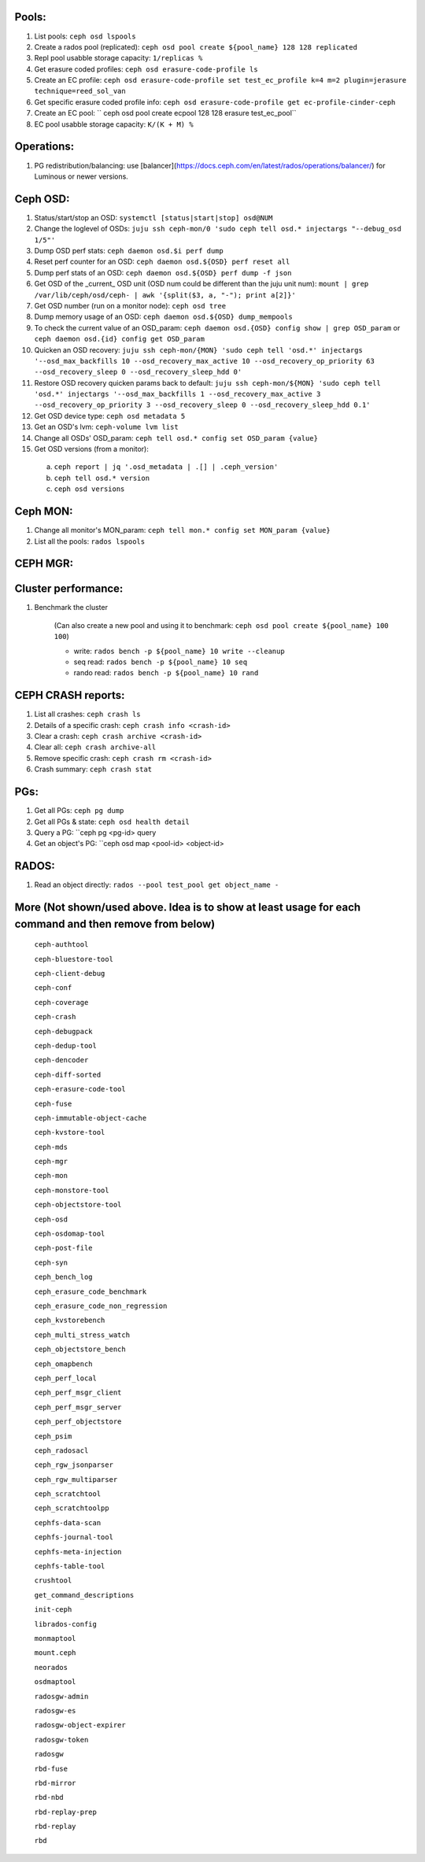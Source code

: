 Pools:
------
1. List pools: ``ceph osd lspools``

2. Create a rados pool (replicated): ``ceph osd pool create ${pool_name} 128 128 replicated``

3. Repl pool usabble storage capacity: ``1/replicas %``

4. Get erasure coded profiles: ``ceph osd erasure-code-profile ls``

5. Create an EC profile: ``ceph osd erasure-code-profile set test_ec_profile k=4 m=2 plugin=jerasure technique=reed_sol_van``

6. Get specific erasure coded profile info: ``ceph osd erasure-code-profile get ec-profile-cinder-ceph``

7. Create an EC pool: `` ceph osd pool create ecpool 128 128 erasure test_ec_pool``

8. EC pool usabble storage capacity: ``K/(K + M) %`` 


Operations:
-----------
1. PG redistribution/balancing: use [balancer](https://docs.ceph.com/en/latest/rados/operations/balancer/) for Luminous or newer versions.

Ceph OSD:
---------

1. Status/start/stop an OSD: ``systemctl [status|start|stop] osd@NUM``

2. Change the loglevel of OSDs: ``juju ssh ceph-mon/0 'sudo ceph tell osd.* injectargs "--debug_osd 1/5"'``

3. Dump OSD perf stats: ``ceph daemon osd.$i perf dump``

4. Reset perf counter for an OSD: ``ceph daemon osd.${OSD} perf reset all``

5. Dump perf stats of an OSD: ``ceph daemon osd.${OSD} perf dump -f json``

6. Get OSD of the _current_ OSD unit (OSD num could be different than the juju unit num): ``mount | grep /var/lib/ceph/osd/ceph- | awk '{split($3, a, "-"); print a[2]}'``

7. Get OSD number (run on a monitor node): ``ceph osd tree``

8. Dump memory usage of an OSD: ``ceph daemon osd.${OSD} dump_mempools``

9. To check the current value of an OSD_param: ``ceph daemon osd.{OSD} config show | grep OSD_param`` or ``ceph daemon osd.{id} config get OSD_param``

10. Quicken an OSD recovery: ``juju ssh ceph-mon/{MON} 'sudo ceph tell 'osd.*' injectargs '--osd_max_backfills 10 --osd_recovery_max_active 10 --osd_recovery_op_priority 63 --osd_recovery_sleep 0 --osd_recovery_sleep_hdd 0'``

11. Restore OSD recovery quicken params back to default: ``juju ssh ceph-mon/${MON} 'sudo ceph tell 'osd.*' injectargs '--osd_max_backfills 1 --osd_recovery_max_active 3 --osd_recovery_op_priority 3 --osd_recovery_sleep 0 --osd_recovery_sleep_hdd 0.1'``

12. Get OSD device type: ``ceph osd metadata 5``

13. Get an OSD's lvm: ``ceph-volume lvm list``

14. Change all OSDs' OSD_param: ``ceph tell osd.* config set OSD_param {value}``

15. Get OSD versions (from a monitor):
 a. ``ceph report | jq '.osd_metadata | .[] | .ceph_version'``  
 b. ``ceph tell osd.* version``  
 c. ``ceph osd versions``

Ceph MON:
---------

1. Change all monitor's MON_param: ``ceph tell mon.* config set MON_param {value}``

2. List all the pools: ``rados lspools``


CEPH MGR:
---------

Cluster performance:
--------------------
1. Benchmark the cluster

    (Can also create a new pool and using it to benchmark: ``ceph osd pool create ${pool_name} 100 100``)

    - write: ``rados bench -p ${pool_name} 10 write --cleanup``
    - seq read:  ``rados bench -p ${pool_name} 10 seq``
    - rando  read:  ``rados bench -p ${pool_name} 10 rand``

CEPH CRASH reports:
-------------------
1. List all crashes: ``ceph crash ls``

2. Details of a specific crash: ``ceph crash info <crash-id>``

3. Clear a crash: ``ceph crash archive <crash-id>``

4. Clear all: ``ceph crash archive-all``

5. Remove specific crash: ``ceph crash rm <crash-id>``

6. Crash summary: ``ceph crash stat``

PGs:
----

1. Get all PGs: ``ceph pg dump``

2. Get all PGs & state: ``ceph osd health detail``

3. Query a PG: ``ceph pg <pg-id> query

4. Get an object's PG: ``ceph osd map <pool-id> <object-id>

RADOS:
------

1. Read an object directly: ``rados --pool test_pool get object_name -``


More (Not shown/used above. Idea is to show at least usage for each command and then remove from below)
-----

 ``ceph-authtool``

 ``ceph-bluestore-tool``

 ``ceph-client-debug``

 ``ceph-conf``

 ``ceph-coverage``

 ``ceph-crash``

 ``ceph-debugpack``

 ``ceph-dedup-tool``

 ``ceph-dencoder``

 ``ceph-diff-sorted``

 ``ceph-erasure-code-tool``

 ``ceph-fuse``

 ``ceph-immutable-object-cache``

 ``ceph-kvstore-tool``

 ``ceph-mds``

 ``ceph-mgr``

 ``ceph-mon``

 ``ceph-monstore-tool``

 ``ceph-objectstore-tool``

 ``ceph-osd``

 ``ceph-osdomap-tool``

 ``ceph-post-file``

 ``ceph-syn``

 ``ceph_bench_log``

 ``ceph_erasure_code_benchmark``

 ``ceph_erasure_code_non_regression``

 ``ceph_kvstorebench``

 ``ceph_multi_stress_watch``

 ``ceph_objectstore_bench``

 ``ceph_omapbench``

 ``ceph_perf_local``

 ``ceph_perf_msgr_client``

 ``ceph_perf_msgr_server``

 ``ceph_perf_objectstore``

 ``ceph_psim``

 ``ceph_radosacl``

 ``ceph_rgw_jsonparser``

 ``ceph_rgw_multiparser``

 ``ceph_scratchtool``

 ``ceph_scratchtoolpp``

 ``cephfs-data-scan``

 ``cephfs-journal-tool``

 ``cephfs-meta-injection``

 ``cephfs-table-tool``

 ``crushtool``

 ``get_command_descriptions``

 ``init-ceph``

 ``librados-config``

 ``monmaptool``

 ``mount.ceph``

 ``neorados``

 ``osdmaptool``

 ``radosgw-admin``

 ``radosgw-es``

 ``radosgw-object-expirer``

 ``radosgw-token``

 ``radosgw``

 ``rbd-fuse``

 ``rbd-mirror``

 ``rbd-nbd``

 ``rbd-replay-prep``

 ``rbd-replay``

 ``rbd``

